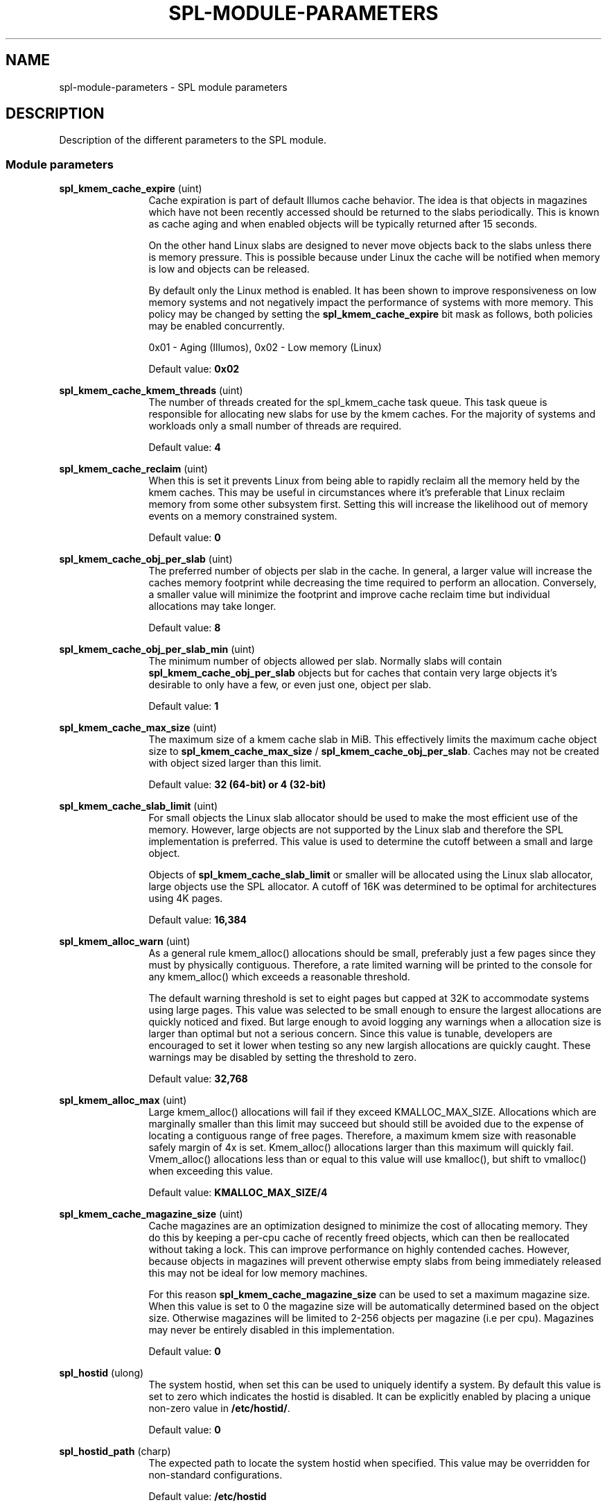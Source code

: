 '\" te
.\"
.\" Copyright 2013 Turbo Fredriksson <turbo@bayour.com>. All rights reserved.
.\"
.TH SPL-MODULE-PARAMETERS 5 "Oct 28, 2017"
.SH NAME
spl\-module\-parameters \- SPL module parameters
.SH DESCRIPTION
.sp
.LP
Description of the different parameters to the SPL module.

.SS "Module parameters"
.sp
.LP

.sp
.ne 2
.na
\fBspl_kmem_cache_expire\fR (uint)
.ad
.RS 12n
Cache expiration is part of default Illumos cache behavior.  The idea is
that objects in magazines which have not been recently accessed should be
returned to the slabs periodically.  This is known as cache aging and
when enabled objects will be typically returned after 15 seconds.
.sp
On the other hand Linux slabs are designed to never move objects back to
the slabs unless there is memory pressure.  This is possible because under
Linux the cache will be notified when memory is low and objects can be
released.
.sp
By default only the Linux method is enabled.  It has been shown to improve
responsiveness on low memory systems and not negatively impact the performance
of systems with more memory.  This policy may be changed by setting the
\fBspl_kmem_cache_expire\fR bit mask as follows, both policies may be enabled
concurrently.
.sp
0x01 - Aging (Illumos), 0x02 - Low memory (Linux)
.sp
Default value: \fB0x02\fR
.RE

.sp
.ne 2
.na
\fBspl_kmem_cache_kmem_threads\fR (uint)
.ad
.RS 12n
The number of threads created for the spl_kmem_cache task queue.  This task
queue is responsible for allocating new slabs for use by the kmem caches.
For the majority of systems and workloads only a small number of threads are
required.
.sp
Default value: \fB4\fR
.RE

.sp
.ne 2
.na
\fBspl_kmem_cache_reclaim\fR (uint)
.ad
.RS 12n
When this is set it prevents Linux from being able to rapidly reclaim all the
memory held by the kmem caches.  This may be useful in circumstances where
it's preferable that Linux reclaim memory from some other subsystem first.
Setting this will increase the likelihood out of memory events on a memory
constrained system.
.sp
Default value: \fB0\fR
.RE

.sp
.ne 2
.na
\fBspl_kmem_cache_obj_per_slab\fR (uint)
.ad
.RS 12n
The preferred number of objects per slab in the cache.   In general, a larger
value will increase the caches memory footprint while decreasing the time
required to perform an allocation.  Conversely, a smaller value will minimize
the footprint and improve cache reclaim time but individual allocations may
take longer.
.sp
Default value: \fB8\fR
.RE

.sp
.ne 2
.na
\fBspl_kmem_cache_obj_per_slab_min\fR (uint)
.ad
.RS 12n
The minimum number of objects allowed per slab.  Normally slabs will contain
\fBspl_kmem_cache_obj_per_slab\fR objects but for caches that contain very
large objects it's desirable to only have a few, or even just one, object per
slab.
.sp
Default value: \fB1\fR
.RE

.sp
.ne 2
.na
\fBspl_kmem_cache_max_size\fR (uint)
.ad
.RS 12n
The maximum size of a kmem cache slab in MiB.  This effectively limits
the maximum cache object size to \fBspl_kmem_cache_max_size\fR /
\fBspl_kmem_cache_obj_per_slab\fR.  Caches may not be created with
object sized larger than this limit.
.sp
Default value: \fB32 (64-bit) or 4 (32-bit)\fR
.RE

.sp
.ne 2
.na
\fBspl_kmem_cache_slab_limit\fR (uint)
.ad
.RS 12n
For small objects the Linux slab allocator should be used to make the most
efficient use of the memory.  However, large objects are not supported by
the Linux slab and therefore the SPL implementation is preferred.  This
value is used to determine the cutoff between a small and large object.
.sp
Objects of \fBspl_kmem_cache_slab_limit\fR or smaller will be allocated
using the Linux slab allocator, large objects use the SPL allocator.  A
cutoff of 16K was determined to be optimal for architectures using 4K pages.
.sp
Default value: \fB16,384\fR
.RE

.sp
.ne 2
.na
\fBspl_kmem_alloc_warn\fR (uint)
.ad
.RS 12n
As a general rule kmem_alloc() allocations should be small, preferably
just a few pages since they must by physically contiguous.  Therefore, a
rate limited warning will be printed to the console for any kmem_alloc()
which exceeds a reasonable threshold.
.sp
The default warning threshold is set to eight pages but capped at 32K to
accommodate systems using large pages.  This value was selected to be small
enough to ensure the largest allocations are quickly noticed and fixed.
But large enough to avoid logging any warnings when a allocation size is
larger than optimal but not a serious concern.  Since this value is tunable,
developers are encouraged to set it lower when testing so any new largish
allocations are quickly caught.  These warnings may be disabled by setting
the threshold to zero.
.sp
Default value: \fB32,768\fR
.RE

.sp
.ne 2
.na
\fBspl_kmem_alloc_max\fR (uint)
.ad
.RS 12n
Large kmem_alloc() allocations will fail if they exceed KMALLOC_MAX_SIZE.
Allocations which are marginally smaller than this limit may succeed but
should still be avoided due to the expense of locating a contiguous range
of free pages.  Therefore, a maximum kmem size with reasonable safely
margin of 4x is set.  Kmem_alloc() allocations larger than this maximum
will quickly fail.  Vmem_alloc() allocations less than or equal to this
value will use kmalloc(), but shift to vmalloc() when exceeding this value.
.sp
Default value: \fBKMALLOC_MAX_SIZE/4\fR
.RE

.sp
.ne 2
.na
\fBspl_kmem_cache_magazine_size\fR (uint)
.ad
.RS 12n
Cache magazines are an optimization designed to minimize the cost of
allocating memory.  They do this by keeping a per-cpu cache of recently
freed objects, which can then be reallocated without taking a lock. This
can improve performance on highly contended caches.  However, because
objects in magazines will prevent otherwise empty slabs from being
immediately released this may not be ideal for low memory machines.
.sp
For this reason \fBspl_kmem_cache_magazine_size\fR can be used to set a
maximum magazine size.  When this value is set to 0 the magazine size will
be automatically determined based on the object size.  Otherwise magazines
will be limited to 2-256 objects per magazine (i.e per cpu).  Magazines
may never be entirely disabled in this implementation.
.sp
Default value: \fB0\fR
.RE

.sp
.ne 2
.na
\fBspl_hostid\fR (ulong)
.ad
.RS 12n
The system hostid, when set this can be used to uniquely identify a system.
By default this value is set to zero which indicates the hostid is disabled.
It can be explicitly enabled by placing a unique non-zero value in
\fB/etc/hostid/\fR.
.sp
Default value: \fB0\fR
.RE

.sp
.ne 2
.na
\fBspl_hostid_path\fR (charp)
.ad
.RS 12n
The expected path to locate the system hostid when specified.  This value
may be overridden for non-standard configurations.
.sp
Default value: \fB/etc/hostid\fR
.RE

.sp
.ne 2
.na
\fBspl_panic_halt\fR (uint)
.ad
.RS 12n
Cause a kernel panic on assertion failures. When not enabled, the thread is 
halted to facilitate further debugging.
.sp
Set to a non-zero value to enable.
.sp
Default value: \fB0\fR
.RE

.sp
.ne 2
.na
\fBspl_taskq_kick\fR (uint)
.ad
.RS 12n
Kick stuck taskq to spawn threads. When writing a non-zero value to it, it will
scan all the taskqs. If any of them have a pending task more than 5 seconds old,
it will kick it to spawn more threads. This can be used if you find a rare
deadlock occurs because one or more taskqs didn't spawn a thread when it should.
.sp
Default value: \fB0\fR
.RE

.sp
.ne 2
.na
\fBspl_taskq_thread_bind\fR (int)
.ad
.RS 12n
Bind taskq threads to specific CPUs.  When enabled all taskq threads will
be distributed evenly  over the available CPUs.  By default, this behavior
is disabled to allow the Linux scheduler the maximum flexibility to determine
where a thread should run.
.sp
Default value: \fB0\fR
.RE

.sp
.ne 2
.na
\fBspl_taskq_thread_dynamic\fR (int)
.ad
.RS 12n
Allow dynamic taskqs.  When enabled taskqs which set the TASKQ_DYNAMIC flag
will by default create only a single thread.  New threads will be created on
demand up to a maximum allowed number to facilitate the completion of
outstanding tasks.  Threads which are no longer needed will be promptly
destroyed.  By default this behavior is enabled but it can be disabled to
aid performance analysis or troubleshooting.
.sp
Default value: \fB1\fR
.RE

.sp
.ne 2
.na
\fBspl_taskq_thread_priority\fR (int)
.ad
.RS 12n
Allow newly created taskq threads to set a non-default scheduler priority.
When enabled the priority specified when a taskq is created will be applied
to all threads created by that taskq.  When disabled all threads will use
the default Linux kernel thread priority.  By default, this behavior is
enabled.
.sp
Default value: \fB1\fR
.RE

.sp
.ne 2
.na
\fBspl_taskq_thread_sequential\fR (int)
.ad
.RS 12n
The number of items a taskq worker thread must handle without interruption
before requesting a new worker thread be spawned.  This is used to control
how quickly taskqs ramp up the number of threads processing the queue.
Because Linux thread creation and destruction are relatively inexpensive a
small default value has been selected.  This means that normally threads will
be created aggressively which is desirable.  Increasing this value will
result in a slower thread creation rate which may be preferable for some
configurations.
.sp
Default value: \fB4\fR
.RE

.sp
.ne 2
.na
\fBspl_max_show_tasks\fR (uint)
.ad
.RS 12n
The maximum number of tasks per pending list in each taskq shown in
/proc/spl/{taskq,taskq-all}. Write 0 to turn off the limit. The proc file will
walk the lists with lock held, reading it could cause a lock up if the list
grow too large without limiting the output. "(truncated)" will be shown if the
list is larger than the limit.
.sp
Default value: \fB512\fR
.RE
